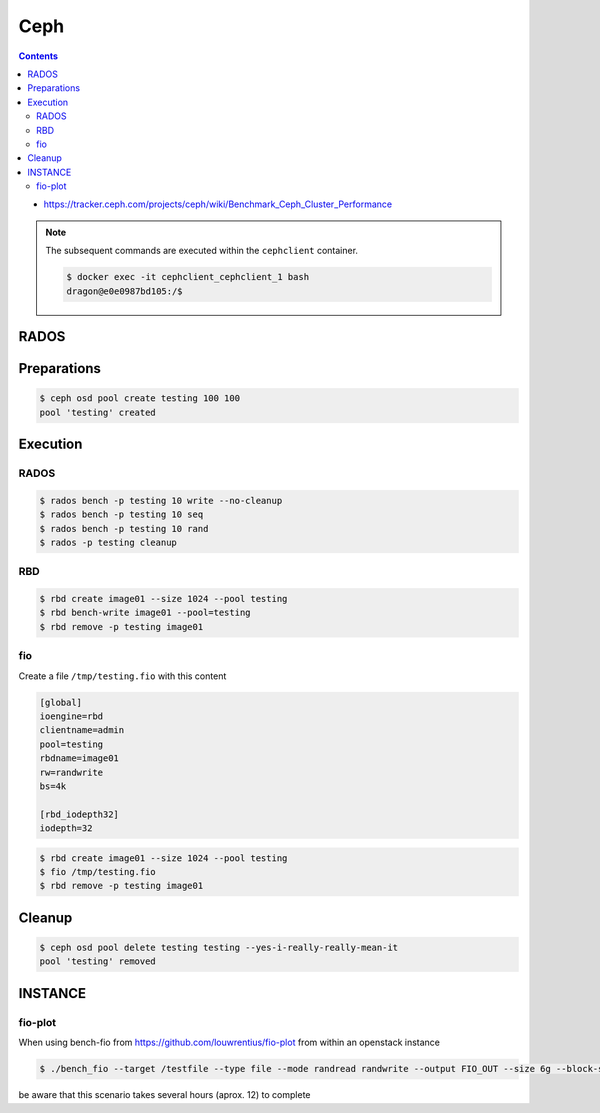 ====
Ceph
====

.. contents::
   :depth: 2

* https://tracker.ceph.com/projects/ceph/wiki/Benchmark_Ceph_Cluster_Performance

.. note::

   The subsequent commands are executed within the ``cephclient`` container.

   .. code-block:: console

      $ docker exec -it cephclient_cephclient_1 bash
      dragon@e0e0987bd105:/$

RADOS
=====

Preparations
============

.. code-block:: console

   $ ceph osd pool create testing 100 100
   pool 'testing' created

Execution
=========

RADOS
-----

.. code-block:: console

   $ rados bench -p testing 10 write --no-cleanup
   $ rados bench -p testing 10 seq
   $ rados bench -p testing 10 rand
   $ rados -p testing cleanup

RBD
---

.. code-block:: console

   $ rbd create image01 --size 1024 --pool testing
   $ rbd bench-write image01 --pool=testing
   $ rbd remove -p testing image01

fio
---

Create a file ``/tmp/testing.fio`` with this content

.. code-block:: ini

   [global]
   ioengine=rbd
   clientname=admin
   pool=testing
   rbdname=image01
   rw=randwrite
   bs=4k

   [rbd_iodepth32]
   iodepth=32

.. code-block:: console

   $ rbd create image01 --size 1024 --pool testing
   $ fio /tmp/testing.fio
   $ rbd remove -p testing image01

Cleanup
=======

.. code-block:: console

   $ ceph osd pool delete testing testing --yes-i-really-really-mean-it
   pool 'testing' removed

INSTANCE
========

fio-plot
--------

When using bench-fio from https://github.com/louwrentius/fio-plot from within an openstack instance

.. code-block:: console

   $ ./bench_fio --target /testfile --type file --mode randread randwrite --output FIO_OUT --size 6g --block-size 1k 2k 4k 8k 16k 32k 64k 128k

be aware that this scenario takes several hours (aprox. 12) to complete
